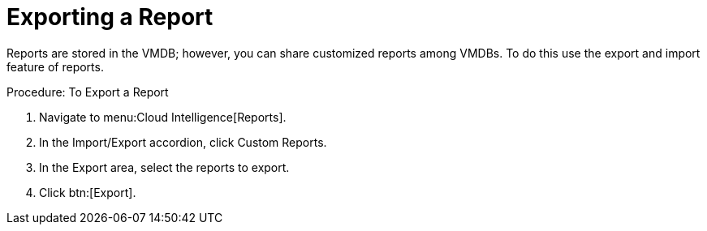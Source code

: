 [[_to_export_a_report]]
= Exporting a Report

Reports are stored in the VMDB; however, you can share customized reports among VMDBs.
To do this use the export and import feature of reports. 

.Procedure: To Export a Report
. Navigate to menu:Cloud Intelligence[Reports]. 
. In the [label]#Import/Export# accordion, click [label]#Custom Reports#. 
. In the [label]#Export# area, select the reports to export. 
. Click btn:[Export]. 